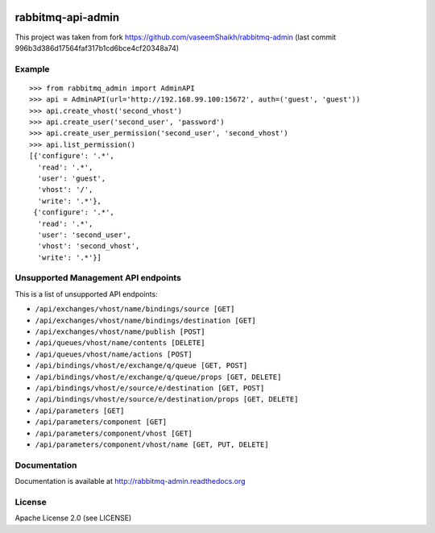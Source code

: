 .. image:: https://travis-ci.org/ambitioninc/rabbitmq-admin.svg?branch=master
    :target: https://travis-ci.org/ambitioninc/rabbitmq-admin

.. image:: https://coveralls.io/repos/ambitioninc/rabbitmq-admin/badge.png?branch=master
    :target: https://coveralls.io/r/ambitioninc/rabbitmq-admin?branch=master


rabbitmq-api-admin
==================
This project was taken from fork https://github.com/vaseemShaikh/rabbitmq-admin
(last commit 996b3d386d17564faf317b1cd6bce4cf20348a74)


Example
-------
::

    >>> from rabbitmq_admin import AdminAPI
    >>> api = AdminAPI(url='http://192.168.99.100:15672', auth=('guest', 'guest'))
    >>> api.create_vhost('second_vhost')
    >>> api.create_user('second_user', 'password')
    >>> api.create_user_permission('second_user', 'second_vhost')
    >>> api.list_permission()
    [{'configure': '.*',
      'read': '.*',
      'user': 'guest',
      'vhost': '/',
      'write': '.*'},
     {'configure': '.*',
      'read': '.*',
      'user': 'second_user',
      'vhost': 'second_vhost',
      'write': '.*'}]

Unsupported Management API endpoints
------------------------------------
This is a list of unsupported API endpoints:

- ``/api/exchanges/vhost/name/bindings/source [GET]``
- ``/api/exchanges/vhost/name/bindings/destination [GET]``
- ``/api/exchanges/vhost/name/publish [POST]``
- ``/api/queues/vhost/name/contents [DELETE]``
- ``/api/queues/vhost/name/actions [POST]``
- ``/api/bindings/vhost/e/exchange/q/queue [GET, POST]``
- ``/api/bindings/vhost/e/exchange/q/queue/props [GET, DELETE]``
- ``/api/bindings/vhost/e/source/e/destination [GET, POST]``
- ``/api/bindings/vhost/e/source/e/destination/props [GET, DELETE]``
- ``/api/parameters [GET]``
- ``/api/parameters/component [GET]``
- ``/api/parameters/component/vhost [GET]``
- ``/api/parameters/component/vhost/name [GET, PUT, DELETE]``


Documentation
-------------
Documentation is available at http://rabbitmq-admin.readthedocs.org

License
-------
Apache License 2.0 (see LICENSE)
